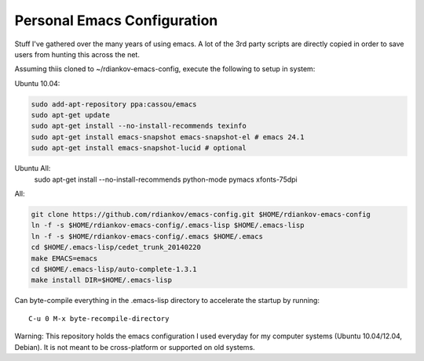 Personal Emacs Configuration
----------------------------

Stuff I've gathered over the many years of using emacs.
A lot of the 3rd party scripts are directly copied in order to save users from hunting this across the net.

Assuming thiis cloned to ~/rdiankov-emacs-config, execute the following to setup in system:

Ubuntu 10.04:

.. code-block::

  sudo add-apt-repository ppa:cassou/emacs
  sudo apt-get update
  sudo apt-get install --no-install-recommends texinfo
  sudo apt-get install emacs-snapshot emacs-snapshot-el # emacs 24.1
  sudo apt-get install emacs-snapshot-lucid # optional

Ubuntu All:
  sudo apt-get install --no-install-recommends python-mode pymacs xfonts-75dpi

All:

.. code-block::

  git clone https://github.com/rdiankov/emacs-config.git $HOME/rdiankov-emacs-config
  ln -f -s $HOME/rdiankov-emacs-config/.emacs-lisp $HOME/.emacs-lisp
  ln -f -s $HOME/rdiankov-emacs-config/.emacs $HOME/.emacs
  cd $HOME/.emacs-lisp/cedet_trunk_20140220
  make EMACS=emacs
  cd $HOME/.emacs-lisp/auto-complete-1.3.1
  make install DIR=$HOME/.emacs-lisp

Can byte-compile everything in the .emacs-lisp directory to accelerate the startup by running::

  C-u 0 M-x byte-recompile-directory

  
Warning: This repository holds the emacs configuration I used everyday for my computer systems (Ubuntu 10.04/12.04, Debian). It is not meant to be cross-platform or supported on old systems.

